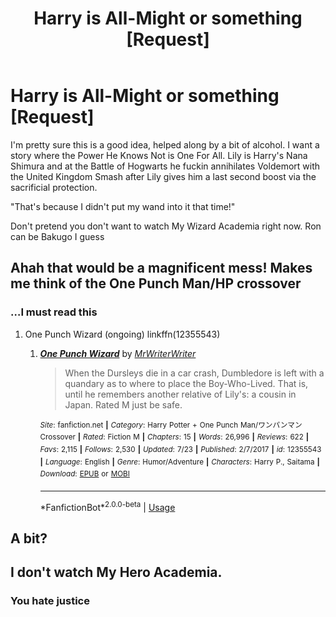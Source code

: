 #+TITLE: Harry is All-Might or something [Request]

* Harry is All-Might or something [Request]
:PROPERTIES:
:Author: MindForgedManacle
:Score: 4
:DateUnix: 1533445376.0
:DateShort: 2018-Aug-05
:FlairText: Request
:END:
I'm pretty sure this is a good idea, helped along by a bit of alcohol. I want a story where the Power He Knows Not is One For All. Lily is Harry's Nana Shimura and at the Battle of Hogwarts he fuckin annihilates Voldemort with the United Kingdom Smash after Lily gives him a last second boost via the sacrificial protection.

"That's because I didn't put my wand into it that time!"

Don't pretend you don't want to watch My Wizard Academia right now. Ron can be Bakugo I guess


** Ahah that would be a magnificent mess! Makes me think of the One Punch Man/HP crossover
:PROPERTIES:
:Author: MoleOfWar
:Score: 3
:DateUnix: 1533470353.0
:DateShort: 2018-Aug-05
:END:

*** ...I must read this
:PROPERTIES:
:Author: MindForgedManacle
:Score: 1
:DateUnix: 1533481212.0
:DateShort: 2018-Aug-05
:END:

**** One Punch Wizard (ongoing) linkffn(12355543)
:PROPERTIES:
:Author: MoleOfWar
:Score: 2
:DateUnix: 1533481791.0
:DateShort: 2018-Aug-05
:END:

***** [[https://www.fanfiction.net/s/12355543/1/][*/One Punch Wizard/*]] by [[https://www.fanfiction.net/u/1492317/MrWriterWriter][/MrWriterWriter/]]

#+begin_quote
  When the Dursleys die in a car crash, Dumbledore is left with a quandary as to where to place the Boy-Who-Lived. That is, until he remembers another relative of Lily's: a cousin in Japan. Rated M just be safe.
#+end_quote

^{/Site/:} ^{fanfiction.net} ^{*|*} ^{/Category/:} ^{Harry} ^{Potter} ^{+} ^{One} ^{Punch} ^{Man/ワンパンマン} ^{Crossover} ^{*|*} ^{/Rated/:} ^{Fiction} ^{M} ^{*|*} ^{/Chapters/:} ^{15} ^{*|*} ^{/Words/:} ^{26,996} ^{*|*} ^{/Reviews/:} ^{622} ^{*|*} ^{/Favs/:} ^{2,115} ^{*|*} ^{/Follows/:} ^{2,530} ^{*|*} ^{/Updated/:} ^{7/23} ^{*|*} ^{/Published/:} ^{2/7/2017} ^{*|*} ^{/id/:} ^{12355543} ^{*|*} ^{/Language/:} ^{English} ^{*|*} ^{/Genre/:} ^{Humor/Adventure} ^{*|*} ^{/Characters/:} ^{Harry} ^{P.,} ^{Saitama} ^{*|*} ^{/Download/:} ^{[[http://www.ff2ebook.com/old/ffn-bot/index.php?id=12355543&source=ff&filetype=epub][EPUB]]} ^{or} ^{[[http://www.ff2ebook.com/old/ffn-bot/index.php?id=12355543&source=ff&filetype=mobi][MOBI]]}

--------------

*FanfictionBot*^{2.0.0-beta} | [[https://github.com/tusing/reddit-ffn-bot/wiki/Usage][Usage]]
:PROPERTIES:
:Author: FanfictionBot
:Score: 1
:DateUnix: 1533481807.0
:DateShort: 2018-Aug-05
:END:


** A bit?
:PROPERTIES:
:Author: XeshTrill
:Score: 1
:DateUnix: 1533470639.0
:DateShort: 2018-Aug-05
:END:


** I don't watch My Hero Academia.
:PROPERTIES:
:Author: Lakas1236547
:Score: -1
:DateUnix: 1533484307.0
:DateShort: 2018-Aug-05
:END:

*** You hate justice
:PROPERTIES:
:Author: MindForgedManacle
:Score: 4
:DateUnix: 1533533300.0
:DateShort: 2018-Aug-06
:END:
